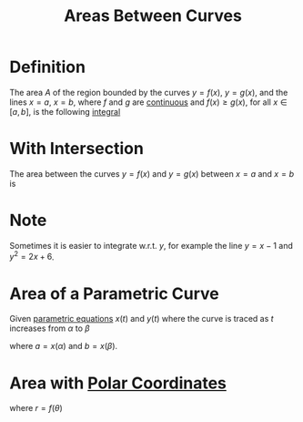 :PROPERTIES:
:ID:       6354ad65-7506-464e-9451-22ae114d9fa1
:END:
#+title: Areas Between Curves
#+filetags: calculus

* Definition
The area \(A\) of the region bounded by the curves \(y = f(x)\), \(y = g(x)\), and the lines \(x=a\), \(x=b\), where \(f\) and \(g\) are [[id:9f66f38c-1072-4146-9efe-5a90f984d480][continuous]] and \(f(x) \ge g(x)\), for all \(x \in [a,b]\), is the following [[id:7256d12e-eb3d-48d1-8f12-7168c6fe8522][integral]]

\begin{equation*}
A = \int_a^{b} \left[f(x) - g(x)\right] \, dx
\end{equation*}

[[file:images/area-curves.png]]

* With Intersection
The area between the curves \(y=f(x)\) and \(y=g(x)\) between \(x=a\) and \(x=b\) is
\begin{equation*}
A = \int_{a}^{b} |f(x) - g(x)| \, dx
\end{equation*}

[[file:images/curves-intersect.png]]

* Note
Sometimes it is easier to integrate w.r.t. \(y\), for example the line \(y = x - 1\) and \(y^2=2x + 6\).

* Area of a Parametric Curve
Given [[id:f3d337c4-5616-4dfa-91b2-58c7738b2473][parametric equations]] \(x(t)\) and \(y(t)\) where the curve is traced as \(t\) increases from \(\alpha\) to \(\beta\)
\begin{equation*}
A = \int_{a}^{b} y \, dx = \int_{\alpha}^{\beta}y \frac{dx}{dt} \, dt
\end{equation*}
where \(a = x(\alpha)\) and \(b = x(\beta)\).

* Area with [[id:e173dcae-762b-43a3-9ca4-599e2ba6c76a][Polar Coordinates]]
\begin{equation*}
A = \int_{a}^{b}\frac{1}{2}r^{2} \, d\theta
\end{equation*}
where \(r = f(\theta)\)
